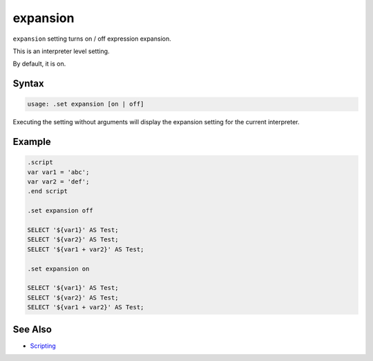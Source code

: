 expansion
---------

``expansion`` setting turns on / off expression expansion.

This is an interpreter level setting.

By default, it is on.

Syntax
~~~~~~

.. code-block:: text

	usage: .set expansion [on | off]

Executing the setting without arguments will display the expansion setting
for the current interpreter.

Example
~~~~~~~

.. code-block:: sql

	.script
	var var1 = 'abc';
	var var2 = 'def';
	.end script

	.set expansion off

	SELECT '${var1}' AS Test;
	SELECT '${var2}' AS Test;
	SELECT '${var1 + var2}' AS Test;

	.set expansion on

	SELECT '${var1}' AS Test;
	SELECT '${var2}' AS Test;
	SELECT '${var1 + var2}' AS Test;

See Also
~~~~~~~~

* `Scripting <../script.html>`__
